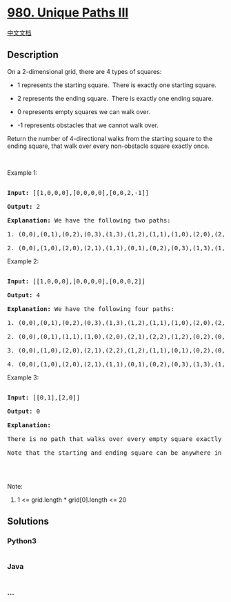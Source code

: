 * [[https://leetcode.com/problems/unique-paths-iii][980. Unique Paths
III]]
  :PROPERTIES:
  :CUSTOM_ID: unique-paths-iii
  :END:
[[./solution/0900-0999/0980.Unique Paths III/README.org][中文文档]]

** Description
   :PROPERTIES:
   :CUSTOM_ID: description
   :END:

#+begin_html
  <p>
#+end_html

On a 2-dimensional grid, there are 4 types of squares:

#+begin_html
  </p>
#+end_html

#+begin_html
  <ul>
#+end_html

#+begin_html
  <li>
#+end_html

1 represents the starting square.  There is exactly one starting square.

#+begin_html
  </li>
#+end_html

#+begin_html
  <li>
#+end_html

2 represents the ending square.  There is exactly one ending square.

#+begin_html
  </li>
#+end_html

#+begin_html
  <li>
#+end_html

0 represents empty squares we can walk over.

#+begin_html
  </li>
#+end_html

#+begin_html
  <li>
#+end_html

-1 represents obstacles that we cannot walk over.

#+begin_html
  </li>
#+end_html

#+begin_html
  </ul>
#+end_html

#+begin_html
  <p>
#+end_html

Return the number of 4-directional walks from the starting square to the
ending square, that walk over every non-obstacle square exactly once.

#+begin_html
  </p>
#+end_html

#+begin_html
  <p>
#+end_html

 

#+begin_html
  </p>
#+end_html

#+begin_html
  <p>
#+end_html

Example 1:

#+begin_html
  </p>
#+end_html

#+begin_html
  <pre>

  <strong>Input: </strong><span id="example-input-1-1">[[1,0,0,0],[0,0,0,0],[0,0,2,-1]]</span>

  <strong>Output: </strong><span id="example-output-1">2</span>

  <strong>Explanation: </strong>We have the following two paths: 

  1. (0,0),(0,1),(0,2),(0,3),(1,3),(1,2),(1,1),(1,0),(2,0),(2,1),(2,2)

  2. (0,0),(1,0),(2,0),(2,1),(1,1),(0,1),(0,2),(0,3),(1,3),(1,2),(2,2)</pre>
#+end_html

#+begin_html
  <p>
#+end_html

Example 2:

#+begin_html
  </p>
#+end_html

#+begin_html
  <pre>

  <strong>Input: </strong><span id="example-input-2-1">[[1,0,0,0],[0,0,0,0],[0,0,0,2]]</span>

  <strong>Output: </strong><span id="example-output-2">4</span>

  <strong>Explanation: </strong>We have the following four paths: 

  1. (0,0),(0,1),(0,2),(0,3),(1,3),(1,2),(1,1),(1,0),(2,0),(2,1),(2,2),(2,3)

  2. (0,0),(0,1),(1,1),(1,0),(2,0),(2,1),(2,2),(1,2),(0,2),(0,3),(1,3),(2,3)

  3. (0,0),(1,0),(2,0),(2,1),(2,2),(1,2),(1,1),(0,1),(0,2),(0,3),(1,3),(2,3)

  4. (0,0),(1,0),(2,0),(2,1),(1,1),(0,1),(0,2),(0,3),(1,3),(1,2),(2,2),(2,3)</pre>
#+end_html

#+begin_html
  <p>
#+end_html

Example 3:

#+begin_html
  </p>
#+end_html

#+begin_html
  <pre>

  <strong>Input: </strong><span id="example-input-3-1">[[0,1],[2,0]]</span>

  <strong>Output: </strong><span id="example-output-3">0</span>

  <strong>Explanation: </strong>

  There is no path that walks over every empty square exactly once.

  Note that the starting and ending square can be anywhere in the grid.

  </pre>
#+end_html

#+begin_html
  <p>
#+end_html

 

#+begin_html
  </p>
#+end_html

#+begin_html
  <p>
#+end_html

Note:

#+begin_html
  </p>
#+end_html

#+begin_html
  <ol>
#+end_html

#+begin_html
  <li>
#+end_html

1 <= grid.length * grid[0].length <= 20

#+begin_html
  </li>
#+end_html

#+begin_html
  </ol>
#+end_html

** Solutions
   :PROPERTIES:
   :CUSTOM_ID: solutions
   :END:

#+begin_html
  <!-- tabs:start -->
#+end_html

*** *Python3*
    :PROPERTIES:
    :CUSTOM_ID: python3
    :END:
#+begin_src python
#+end_src

*** *Java*
    :PROPERTIES:
    :CUSTOM_ID: java
    :END:
#+begin_src java
#+end_src

*** *...*
    :PROPERTIES:
    :CUSTOM_ID: section
    :END:
#+begin_example
#+end_example

#+begin_html
  <!-- tabs:end -->
#+end_html
